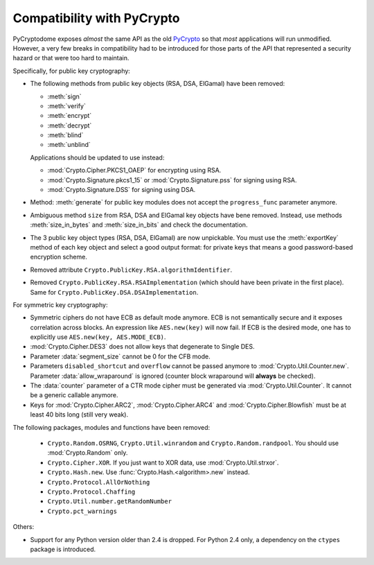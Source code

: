 Compatibility with PyCrypto
===========================

PyCryptodome exposes *almost* the same API as the old `PyCrypto <https://www.dlitz.net/software/pycrypto>`_
so that *most* applications will run unmodified.
However, a very few breaks in compatibility had to be introduced
for those parts of the API that represented a security hazard or that
were too hard to maintain.

Specifically, for public key cryptography:

* The following methods from public key objects (RSA, DSA, ElGamal) have been
  removed:
  
  - :meth:`sign`
  - :meth:`verify`
  - :meth:`encrypt`
  - :meth:`decrypt`
  - :meth:`blind`
  - :meth:`unblind`

  Applications should be updated to use instead:

  - :mod:`Crypto.Cipher.PKCS1_OAEP` for encrypting using RSA.
  - :mod:`Crypto.Signature.pkcs1_15` or :mod:`Crypto.Signature.pss` for signing using RSA.
  - :mod:`Crypto.Signature.DSS` for signing using DSA.
* Method: :meth:`generate` for public key modules does not accept the ``progress_func`` parameter anymore.
* Ambiguous method ``size`` from RSA, DSA and ElGamal key objects have bene removed.
  Instead, use methods :meth:`size_in_bytes` and :meth:`size_in_bits` and check the documentation.
* The 3 public key object types (RSA, DSA, ElGamal) are now unpickable.
  You must use the :meth:`exportKey` method of each key object and select a good output format: for private
  keys that means a good password-based encryption scheme.
* Removed attribute ``Crypto.PublicKey.RSA.algorithmIdentifier``.
* Removed ``Crypto.PublicKey.RSA.RSAImplementation`` (which should have been private in the first place).
  Same for ``Crypto.PublicKey.DSA.DSAImplementation``.

For symmetric key cryptography:

* Symmetric ciphers do not have ECB as default mode anymore. ECB is not semantically secure
  and it exposes correlation across blocks.
  An expression like ``AES.new(key)`` will now fail. If ECB is the desired mode,
  one has to explicitly use ``AES.new(key, AES.MODE_ECB)``.
* :mod:`Crypto.Cipher.DES3` does not allow keys that degenerate to Single DES.
* Parameter :data:`segment_size` cannot be 0 for the CFB mode.
* Parameters ``disabled_shortcut`` and ``overflow`` cannot be passed anymore to :mod:`Crypto.Util.Counter.new`.
  Parameter :data:`allow_wraparound` is ignored (counter block wraparound will **always** be checked).
* The :data:`counter` parameter of a CTR mode cipher must be generated via
  :mod:`Crypto.Util.Counter`. It cannot be a generic callable anymore.
* Keys for :mod:`Crypto.Cipher.ARC2`, :mod:`Crypto.Cipher.ARC4` and :mod:`Crypto.Cipher.Blowfish` must be at least 40 bits long (still very weak).

The following packages, modules and functions have been removed:

    - ``Crypto.Random.OSRNG``, ``Crypto.Util.winrandom`` and ``Crypto.Random.randpool``.
      You should use :mod:`Crypto.Random` only.
    - ``Crypto.Cipher.XOR``. If you just want to XOR data, use :mod:`Crypto.Util.strxor`.
    - ``Crypto.Hash.new``. Use :func:`Crypto.Hash.<algorithm>.new` instead.
    - ``Crypto.Protocol.AllOrNothing``
    - ``Crypto.Protocol.Chaffing``
    - ``Crypto.Util.number.getRandomNumber``
    - ``Crypto.pct_warnings``

Others:

* Support for any Python version older than 2.4 is dropped.
  For Python 2.4 only, a dependency on the ``ctypes`` package is introduced.
